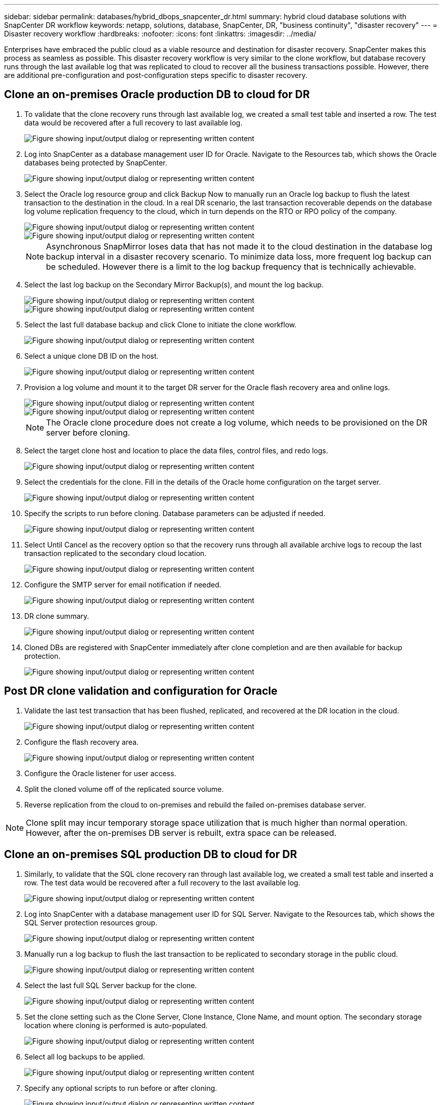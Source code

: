 ---
sidebar: sidebar
permalink: databases/hybrid_dbops_snapcenter_dr.html
summary: hybrid cloud database solutions with SnapCenter DR workflow
keywords: netapp, solutions, database, SnapCenter, DR, "business continuity", "disaster recovery"
---
= Disaster recovery workflow
:hardbreaks:
:nofooter:
:icons: font
:linkattrs:
:imagesdir: ../media/

[.lead]
Enterprises have embraced the public cloud as a viable resource and destination for disaster recovery. SnapCenter makes this process as seamless as possible. This disaster recovery workflow is very similar to the clone workflow, but database recovery runs through the last available log that was replicated to cloud to recover all the business transactions possible. However, there are additional pre-configuration and post-configuration steps specific to disaster recovery.

== Clone an on-premises Oracle production DB to cloud for DR

. To validate that the clone recovery runs through last available log, we created a small test table and inserted a row. The test data would be recovered after a full recovery to last available log.
+
image::snapctr_ora_dr_01.png["Figure showing input/output dialog or representing written content"]

. Log into SnapCenter as a database management user ID for Oracle. Navigate to the Resources tab, which shows the Oracle databases being protected by SnapCenter.
+
image::snapctr_ora_dr_02.png["Figure showing input/output dialog or representing written content"]

. Select the Oracle log resource group and click Backup Now to manually run an Oracle log backup to flush the latest transaction to the destination in the cloud. In a real DR scenario, the last transaction recoverable depends on the database log volume replication frequency to the cloud, which in turn depends on the RTO or RPO policy of the company.
+
image::snapctr_ora_dr_03.png["Figure showing input/output dialog or representing written content"]
+
image::snapctr_ora_dr_04.png["Figure showing input/output dialog or representing written content"]
+
[NOTE]
Asynchronous SnapMirror loses data that has not made it to the cloud destination in the database log backup interval in a disaster recovery scenario. To minimize data loss, more frequent log backup can be scheduled. However there is a limit to the log backup frequency that is technically achievable.

. Select the last log backup on the Secondary Mirror Backup(s), and mount the log backup.
+
image::snapctr_ora_dr_05.png["Figure showing input/output dialog or representing written content"]
+
image::snapctr_ora_dr_06.png["Figure showing input/output dialog or representing written content"]

. Select the last full database backup and click Clone to initiate the clone workflow.
+
image::snapctr_ora_dr_07.png["Figure showing input/output dialog or representing written content"]

. Select a unique clone DB ID on the host.
+
image::snapctr_ora_dr_08.png["Figure showing input/output dialog or representing written content"]

. Provision a log volume and mount it to the target DR server for the Oracle flash recovery area and online logs.
+
image::snapctr_ora_dr_09.png["Figure showing input/output dialog or representing written content"]
+
image::snapctr_ora_dr_10.png["Figure showing input/output dialog or representing written content"]
+
[NOTE]
The Oracle clone procedure does not create a log volume, which needs to be provisioned on the DR server before cloning.

. Select the target clone host and location to place the data files, control files, and redo logs.
+
image::snapctr_ora_dr_11.png["Figure showing input/output dialog or representing written content"]

. Select the credentials for the clone. Fill in the details of the Oracle home configuration on the target server.
+
image::snapctr_ora_dr_12.png["Figure showing input/output dialog or representing written content"]

. Specify the scripts to run before cloning. Database parameters can be adjusted if needed.
+
image::snapctr_ora_dr_13.png["Figure showing input/output dialog or representing written content"]

. Select Until Cancel as the recovery option so that the recovery runs through all available archive logs to recoup the last transaction replicated to the secondary cloud location.
+
image::snapctr_ora_dr_14.png["Figure showing input/output dialog or representing written content"]

. Configure the SMTP server for email notification if needed.
+
image::snapctr_ora_dr_15.png["Figure showing input/output dialog or representing written content"]

. DR clone summary.
+
image::snapctr_ora_dr_16.png["Figure showing input/output dialog or representing written content"]

. Cloned DBs are registered with SnapCenter immediately after clone completion and are then available for backup protection.
+
image::snapctr_ora_dr_16_1.png["Figure showing input/output dialog or representing written content"]

== Post DR clone validation and configuration for Oracle

. Validate the last test transaction that has been flushed, replicated, and recovered at the DR location in the cloud.
+
image::snapctr_ora_dr_17.png["Figure showing input/output dialog or representing written content"]

. Configure the flash recovery area.
+
image::snapctr_ora_dr_18.png["Figure showing input/output dialog or representing written content"]

. Configure the Oracle listener for user access.

. Split the cloned volume off of the replicated source volume.

. Reverse replication from the cloud to on-premises and rebuild the failed on-premises database server.

[NOTE]
Clone split may incur temporary storage space utilization that is much higher than normal operation. However, after the on-premises DB server is rebuilt, extra space can be released.

== Clone an on-premises SQL production DB to cloud for DR

. Similarly, to validate that the SQL clone recovery ran through last available log, we created a small test table and inserted a row. The test data would be recovered after a full recovery to the last available log.
+
image::snapctr_sql_dr_01.png["Figure showing input/output dialog or representing written content"]

. Log into SnapCenter with a database management user ID for SQL Server. Navigate to the Resources tab, which shows the SQL Server protection resources group.
+
image::snapctr_sql_dr_02.png["Figure showing input/output dialog or representing written content"]

. Manually run a log backup to flush the last transaction to be replicated to secondary storage in the public cloud.
+
image::snapctr_sql_dr_03.png["Figure showing input/output dialog or representing written content"]

. Select the last full SQL Server backup for the clone.
+
image::snapctr_sql_dr_04.png["Figure showing input/output dialog or representing written content"]

. Set the clone setting such as the Clone Server, Clone Instance, Clone Name, and mount option. The secondary storage location where cloning is performed is auto-populated.
+
image::snapctr_sql_dr_05.png["Figure showing input/output dialog or representing written content"]

. Select all log backups to be applied.
+
image::snapctr_sql_dr_06.png["Figure showing input/output dialog or representing written content"]

. Specify any optional scripts to run before or after cloning.
+
image::snapctr_sql_dr_07.png["Figure showing input/output dialog or representing written content"]

. Specify an SMTP server if email notification is desired.
+
image::snapctr_sql_dr_08.png["Figure showing input/output dialog or representing written content"]

. DR clone summary. Cloned databases are immediately registered with SnapCenter and available for backup protection.
+
image::snapctr_sql_dr_09.png["Figure showing input/output dialog or representing written content"]
+
image::snapctr_sql_dr_10.png["Figure showing input/output dialog or representing written content"]

== Post DR clone validation and configuration for SQL

. Monitor clone job status.
+
image::snapctr_sql_dr_11.png["Figure showing input/output dialog or representing written content"]

. Validate that last transaction has been replicated and recovered with all log file clones and recovery.
+
image::snapctr_sql_dr_12.png["Figure showing input/output dialog or representing written content"]

. Configure a new SnapCenter log directory on the DR server for SQL Server log backup.

. Split the cloned volume off of the replicated source volume.

. Reverse replication from the cloud to on-premises and rebuild the failed on-premises database server.

== Where to go for help?
If you need help with this solution and use cases, please join the link:https://netapppub.slack.com/archives/C021R4WC0LC[NetApp Solution Automation community support Slack channel] and look for the solution-automation channel to post your questions or inquires.
